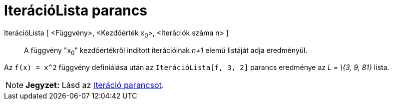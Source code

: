 = IterációLista parancs
:page-en: commands/IterationList
ifdef::env-github[:imagesdir: /hu/modules/ROOT/assets/images]

IterációLista [ <Függvény>, <Kezdőérték x~0~>, <Iterációk száma n> ]::
  A függvény "x~0~" kezdőértékről indított iterációinak _n+1_ elemű listáját adja eredményül.

[EXAMPLE]
====

Az `++f(x) = x^2++` függvény definiálása után az `++IterációLista[f, 3, 2]++` parancs eredménye az _L = \{3, 9, 81}_
lista.

====

[NOTE]
====

*Jegyzet:* Lásd az xref:/commands/Iteráció.adoc[Iteráció parancsot].

====
